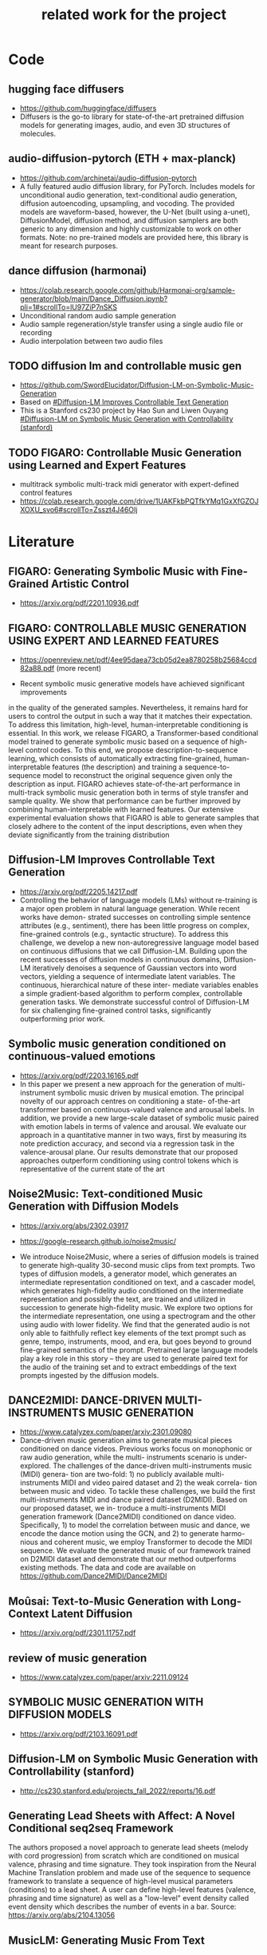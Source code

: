 #+TITLE: related work for the project
#+Author: 


* Code 
**  hugging face diffusers
- https://github.com/huggingface/diffusers
- Diffusers is the go-to library for state-of-the-art pretrained
  diffusion models for generating images, audio, and even 3D
  structures of molecules.

** audio-diffusion-pytorch (ETH + max-planck) 
- https://github.com/archinetai/audio-diffusion-pytorch
-  A fully featured audio diffusion library, for PyTorch. Includes
  models for unconditional audio generation, text-conditional audio
  generation, diffusion autoencoding, upsampling, and vocoding. The
  provided models are waveform-based, however, the U-Net (built using
  a-unet), DiffusionModel, diffusion method, and diffusion samplers
  are both generic to any dimension and highly customizable to work on
  other formats. Note: no pre-trained models are provided here, this
  library is meant for research purposes.

** dance diffusion (harmonai)
- https://colab.research.google.com/github/Harmonai-org/sample-generator/blob/main/Dance_Diffusion.ipynb?pli=1#scrollTo=lU97ZiP7nSKS
- Unconditional random audio sample generation
- Audio sample regeneration/style transfer using a single audio file
  or recording
- Audio interpolation between two audio files

** TODO diffusion lm and controllable music gen 
- https://github.com/SwordElucidator/Diffusion-LM-on-Symbolic-Music-Generation 
- Based on [[#Diffusion-LM Improves Controllable Text Generation]]
- This is a Stanford cs230 project by Hao Sun and Liwen Ouyang [[#Diffusion-LM on Symbolic Music Generation with Controllability (stanford)]]

** TODO FIGARO: Controllable Music Generation using Learned and Expert Features
- multitrack symbolic multi-track midi generator with expert-defined control features
- https://colab.research.google.com/drive/1UAKFkbPQTfkYMq1GxXfGZOJXOXU_svo6#scrollTo=Zsszt4J46OIj

* Literature 
** FIGARO: Generating Symbolic Music with Fine-Grained Artistic Control
- https://arxiv.org/pdf/2201.10936.pdf

** FIGARO: CONTROLLABLE MUSIC GENERATION   USING EXPERT AND LEARNED FEATURES
- https://openreview.net/pdf/4ee95daea73cb05d2ea8780258b25684ccd82a88.pdf (more recent)

- Recent symbolic music generative models have achieved significant improvements
in the quality of the generated samples. Nevertheless, it remains hard for users
to control the output in such a way that it matches their expectation. To address
this limitation, high-level, human-interpretable conditioning is essential. In this
work, we release FIGARO, a Transformer-based conditional model trained to
generate symbolic music based on a sequence of high-level control codes. To this
end, we propose description-to-sequence learning, which consists of automatically
extracting fine-grained, human-interpretable features (the description) and training
a sequence-to-sequence model to reconstruct the original sequence given only the
description as input. FIGARO achieves state-of-the-art performance in multi-track
symbolic music generation both in terms of style transfer and sample quality. We
show that performance can be further improved by combining human-interpretable
with learned features. Our extensive experimental evaluation shows that FIGARO is
able to generate samples that closely adhere to the content of the input descriptions,
even when they deviate significantly from the training distribution

** Diffusion-LM Improves Controllable Text Generation
- https://arxiv.org/pdf/2205.14217.pdf
- Controlling the behavior of language models (LMs) without
  re-training is a major open problem in natural language
  generation. While recent works have demon- strated successes on
  controlling simple sentence attributes (e.g., sentiment), there has
  been little progress on complex, fine-grained controls (e.g.,
  syntactic structure).  To address this challenge, we develop a new
  non-autoregressive language model based on continuous diffusions
  that we call Diffusion-LM. Building upon the recent successes of
  diffusion models in continuous domains, Diffusion-LM iteratively
  denoises a sequence of Gaussian vectors into word vectors, yielding
  a sequence of intermediate latent variables. The continuous,
  hierarchical nature of these inter- mediate variables enables a
  simple gradient-based
 algorithm to perform complex, controllable generation tasks. We
 demonstrate successful control of Diffusion-LM for six challenging
 fine-grained control tasks, significantly outperforming prior work.

** Symbolic music generation conditioned on continuous-valued emotions
- https://arxiv.org/pdf/2203.16165.pdf
- In this paper we present a new approach for the generation of multi-instrument symbolic
 music driven by musical emotion. The principal novelty of our approach centres on conditioning a state-
 of-the-art transformer based on continuous-valued valence and arousal labels. In addition, we provide a
 new large-scale dataset of symbolic music paired with emotion labels in terms of valence and arousal. We
 evaluate our approach in a quantitative manner in two ways, first by measuring its note prediction accuracy,
 and second via a regression task in the valence-arousal plane. Our results demonstrate that our proposed
 approaches outperform conditioning using control tokens which is representative of the current state of the
 art

**  Noise2Music: Text-conditioned Music Generation with Diffusion Models
-  https://arxiv.org/abs/2302.03917
- https://google-research.github.io/noise2music/

- We introduce Noise2Music, where a series of diffusion models is
  trained to generate high-quality 30-second music clips from text
  prompts. Two types of diffusion models, a generator model, which
  generates an intermediate representation conditioned on text, and a
  cascader model, which generates high-fidelity audio conditioned on
  the intermediate representation and possibly the text, are trained
  and utilized in succession to generate high-fidelity music. We
  explore two options for the intermediate representation, one using a
  spectrogram and the other using audio with lower fidelity. We find
  that the generated audio is not only able to faithfully reflect key
  elements of the text prompt such as genre, tempo, instruments, mood,
  and era, but goes beyond to ground fine-grained semantics of the
  prompt. Pretrained large language models play a key role in this
  story -- they are used to generate paired text for the audio of the
  training set and to extract embeddings of the text prompts ingested
  by the diffusion models.

** DANCE2MIDI: DANCE-DRIVEN MULTI-INSTRUMENTS MUSIC GENERATION

-  https://www.catalyzex.com/paper/arxiv:2301.09080
- Dance-driven music generation aims to generate musical pieces
  conditioned on dance videos. Previous works focus on monophonic or
  raw audio generation, while the multi- instruments scenario is
  under-explored. The challenges of the dance-driven multi-instruments
  music (MIDI) genera- tion are two-fold: 1) no publicly available
  multi-instruments MIDI and video paired dataset and 2) the weak
  correla- tion between music and video. To tackle these challenges,
  we build the first multi-instruments MIDI and dance paired dataset
  (D2MIDI). Based on our proposed dataset, we in- troduce a
  multi-instruments MIDI generation framework (Dance2MIDI) conditioned
  on dance video. Specifically, 1) to model the correlation between
  music and dance, we encode the dance motion using the GCN, and 2) to
  generate harmo- nious and coherent music, we employ Transformer to
  decode the MIDI sequence. We evaluate the generated music of our
  framework trained on D2MIDI dataset and demonstrate that our method
  outperforms existing methods. The data and code are available on
  https://github.com/Dance2MIDI/Dance2MIDI

** Moûsai: Text-to-Music Generation with Long-Context Latent Diffusion
- https://arxiv.org/pdf/2301.11757.pdf
** review of music generation 
- https://www.catalyzex.com/paper/arxiv:2211.09124

**  SYMBOLIC MUSIC GENERATION WITH DIFFUSION MODELS     
- https://arxiv.org/pdf/2103.16091.pdf

** Diffusion-LM on Symbolic Music Generation with Controllability (stanford)
- http://cs230.stanford.edu/projects_fall_2022/reports/16.pdf

** Generating Lead Sheets with Affect: A Novel Conditional seq2seq Framework
The authors proposed a novel approach to generate lead sheets (melody with cord progression) from scratch which are conditioned on musical valence, phrasing and time signature. They took inspiration from the Neural Machine Translation problem and made use of the sequence to sequence framework to translate a sequence of high-level musical parameters (conditions) to a lead sheet. A user can define high-level features (valence, phrasing and time signature) as well as a "low-level" event density called event density which describes the number of events in a bar.
Source: https://arxiv.org/abs/2104.13056

** MusicLM: Generating Music From Text
- MusicLM is a generative model that produces high-quality music consistent over several minutes conditioned on text sequence with additional conditional input possible such as melody or image. It uses three independent pretrained models to generate latent representations for audio and text and to calculate coherence between audio and text embeddings. The generation of music is described as a hierarchical sequence-to-sequence modeling task, with a semantic modeling stage to process conditioning signals and an acoustic modeling stage to translate both conditioning tokens and semantic tokesn to audio. 
- Source: https://arxiv.org/abs/2301.11325
- TEXT AND MELODY CONDITIONING EXAMPLE: https://google-research.github.io/seanet/musiclm/examples/
** Music SketchNet: Controllable Music Generation via Factorized Representations of Pitch and Rhythm
Music SketchNet is a neural network framework for automatic music generation guided by partial musical ideas from a user. The model is designed to fill in missing part based on known past and future context and "user specification" in form of text input. It uses SketchVAE, a novel variational autoencoder that explicitly factorizes rhythm and pitch contour, to encode and decode the music between external music measures and learned factorized latent representatations. The authors further introduced SketchInpainter, which predicts musical ideas in the form of latent variables and SketchConnector which combines the output from SketchInpainter and the user's sketching. The output of SketchConnector is then decoded by SketchVAE to generate music.
Source: https://arxiv.org/abs/2008.01291

** SongDriver: Real-time Music Accompaniment Generation without Logical Latency nor Exposure Bias
Real-time music accompaniment generation has a wide range of applications in the music industry, such as music education and live performances. However, automatic real-time music accompaniment generation is still understudied and often faces a trade-off between logical latency and exposure bias. In this paper, we propose SongDriver, a real-time music accompaniment generation system without logical latency nor exposure bias. Specifically, SongDriver divides one accompaniment generation task into two phases: 1) The arrangement phase, where a Transformer model first arranges chords for input melodies in real-time, and caches the chords for the next phase instead of playing them out. 2) The prediction phase, where a CRF model generates playable multi-track accompaniments for the coming melodies based on previously cached chords. With this two-phase strategy, SongDriver directly generates the accompaniment for the upcoming melody, achieving zero logical latency. Furthermore, when predicting chords for a timestep, SongDriver refers to the cached chords from the first phase rather than its previous predictions, which avoids the exposure bias problem. Since the input length is often constrained under real-time conditions, another potential problem is the loss of long-term sequential information. To make up for this disadvantage, we extract four musical features from a long-term music piece before the current time step as global information. In the experiment, we train SongDriver on some open-source datasets and an original àiMusic Dataset built from Chinese-style modern pop music sheets. The results show that SongDriver outperforms existing SOTA (state-of-the-art) models on both objective and subjective metrics, meanwhile significantly reducing the physical latency.
Source: https://dl.acm.org/doi/10.1145/3503161.3548368

** AI-Based Affective Music Generation Systems: A Review of Methods, and Challenges
Music is a powerful medium for altering the emotional state of the listener. In recent years, with significant advancement in computing capabilities, artificial intelligence-based (AI-based) approaches have become popular for creating affective music generation (AMG) systems that are empowered with the ability to generate affective music. Entertainment, healthcare, and sensor-integrated interactive system design are a few of the areas in which AI-based affective music generation (AI-AMG) systems may have a significant impact. Given the surge of interest in this topic, this article aims to provide a comprehensive review of AI-AMG systems. The main building blocks of an AI-AMG system are discussed, and existing systems are formally categorized based on the core algorithm used for music generation. In addition, this article discusses the main musical features employed to compose affective music, along with the respective AI-based approaches used for tailoring them. Lastly, the main challenges and open questions in this field, as well as their potential solutions, are presented to guide future research. We hope that this review will be useful for readers seeking to understand the state-of-the-art in AI-AMG systems, and gain an overview of the methods used for developing them, thereby helping them explore this field in the future.
Source:https://arxiv.org/pdf/2301.06890.pdf

** From Words to Music: A Study of Subword Tokenization Techniques in Symbolic Music Generation
- Subword tokenization has been widely successful in text-based natural language processing (NLP) tasks with Transformer-based models. As Transformer models become increasingly popular in symbolic music-related studies, it is imperative to investigate the efficacy of subword tokenization in the symbolic music domain. In this paper, we explore subword tokenization techniques, such as byte-pair encoding (BPE), in symbolic music generation and its impact on the overall structure of generated songs. Our experiments are based on three types of MIDI datasets: single track-melody only, multi-track with a single instrument, and multi-track and multi-instrument. We apply subword tokenization on post-musical tokenization schemes and find that it enables the generation of longer songs at the same time and improves the overall structure of the generated music in terms of objective metrics like structure indicator (SI), Pitch Class Entropy, etc. We also compare two subword tokenization methods, BPE and Unigram, and observe that both methods lead to consistent improvements. Our study suggests that subword tokenization is a promising technique for symbolic music generation and may have broader implications for music composition, particularly in cases involving complex data such as multi-track songs.
- Source: https://arxiv.org/abs/2304.08953

** ComMU: Dataset for Combinatorial Music Generation
- Commercial adoption of automatic music composition requires the capability of generating diverse and high-quality music suitable for the desired context (e.g., music for romantic movies, action games, restaurants, etc.). In this paper, we introduce combinatorial music generation, a new task to create varying background music based on given conditions. Combinatorial music generation creates short samples of music with rich musical metadata, and combines them to produce a complete music. In addition, we introduce ComMU, the first symbolic music dataset consisting of short music samples and their corresponding 12 musical metadata for combinatorial music generation. Notable properties of ComMU are that (1) dataset is manually constructed by professional composers with an objective guideline that induces regularity, and (2) it has 12 musical metadata that embraces composers' intentions. Our results show that we can generate diverse high-quality music only with metadata, and that our unique metadata such as track-role and extended chord quality improves the capacity of the automatic composition. We highly recommend watching our video before reading the paper (https://pozalabs.github.io/ComMU).
- Source: https://arxiv.org/abs/2211.09385

* Available datasets
** giant-piano midi dataset
- GiantMIDI-Piano: A large-scale MIDI Dataset for
  Classical Piano Music
- https://arxiv.org/pdf/2010.07061.pdf
** mono midi transposition dataset 
- simpler dataset https://sebasgverde.github.io/mono-midi-transposition-dataset/

** The Lakh MIDI Dataset
- https://colinraffel.com/projects/lmd/#license
- collection of 176.581 MIDI files

** Lakh MIDI Dataset Clean
- https://www.kaggle.com/datasets/imsparsh/lakh-midi-clean?resource=download
- subset of the Lakh MIDI Dataset
- contains only files which names indicate their artist and title

** FMA (MP3 format)
- https://github.com/mdeff/fma
- 106.574 tracks of 161 unbalanced genres in MP3 format

** The MAESTRO Dataset
- https://magenta.tensorflow.org/datasets/maestro
- 200 hours of paired audio and MIDI recordings from ten years of International Piano-e-Competition

** MusicCaps
- https://research.google/resources/datasets/musiccaps/
- contains 5.521 music examples
- all are labeled with an English aspect list and a free text caption

** Los Angeles MIDI Dataset
- https://github.com/asigalov61/Los-Angeles-MIDI-Dataset
- contains of around 600.000 MIDIs with extensive meta-data

** The Expanded Groove MIDI Dataset
- https://magenta.tensorflow.org/datasets/e-gmd
- dataset of human drum perfomances as MIDI files
- contains 444 hours of audio from 43 drum kits

** ADL Piano MIDI
- https://paperswithcode.com/dataset/adl-piano-midi
- dataset of 11.086 piano pieces from different genres
- based on the Lakh MIDI dataset

** Some further datasets (some are mentioned here, some not)
- https://github.com/asigalov61/Tegridy-MIDI-Dataset
- contains a multi-instrumental MIDI dataset with almost 2.000 songs
- contains a list with their links of 15 other datsets

* diverse
** overview of different music gen methods 
-  https://www.catalyzex.com/s/music%20generation
